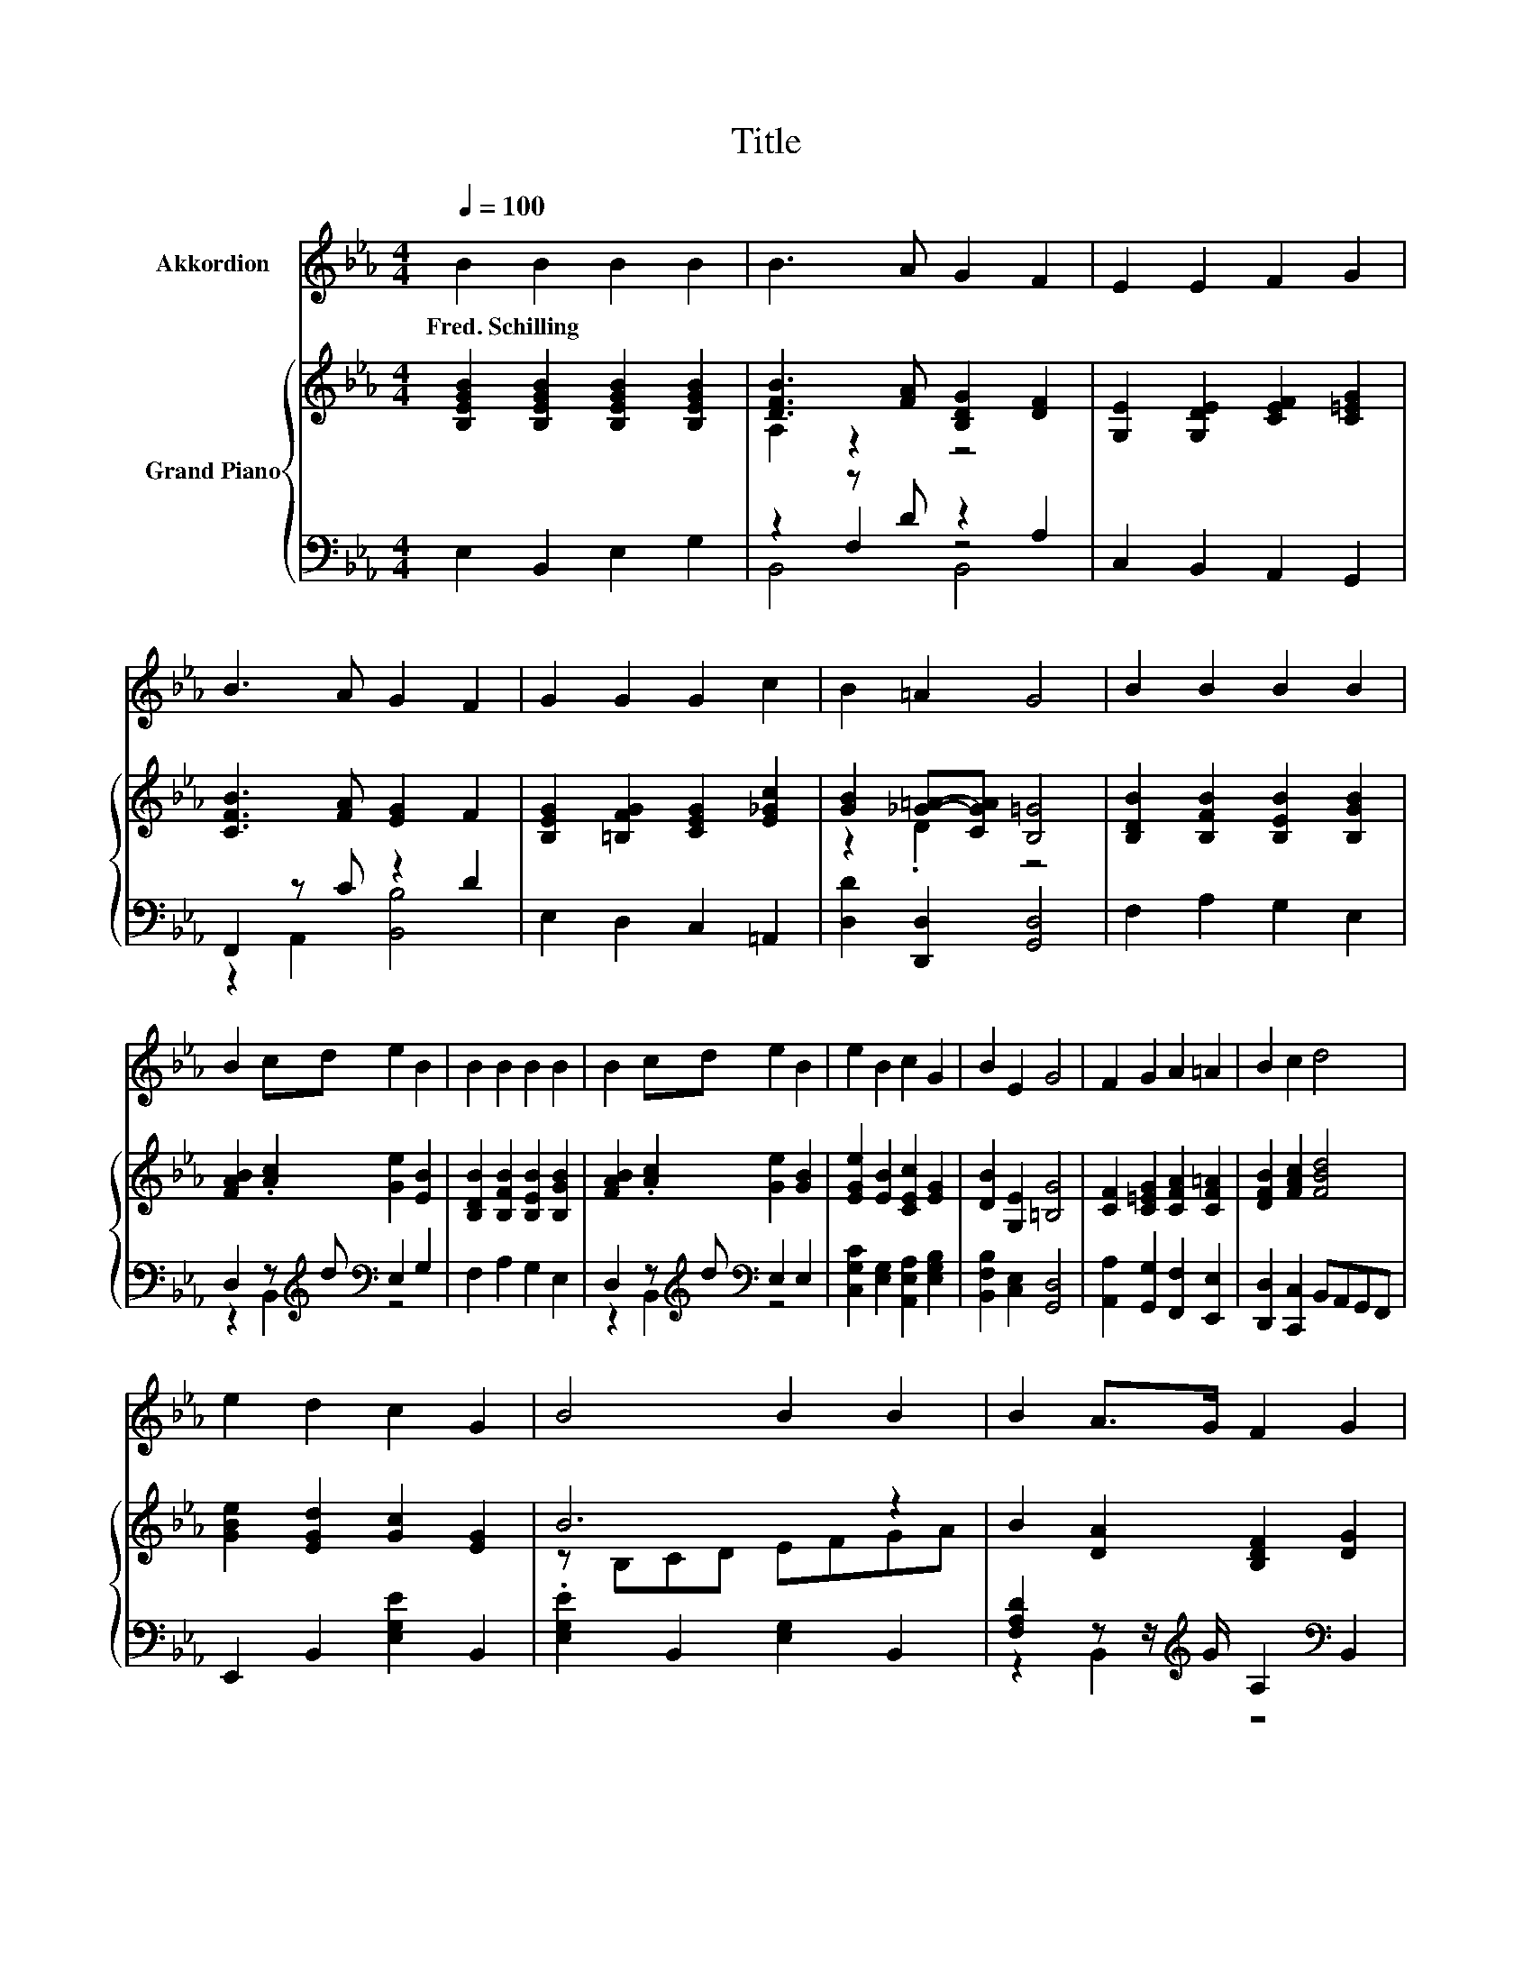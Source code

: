 X:1
T:Title
%%score 1 { ( 2 4 7 ) | ( 3 5 6 ) }
L:1/8
Q:1/4=100
M:4/4
K:Eb
V:1 treble nm="Akkordion"
V:2 treble nm="Grand Piano"
V:4 treble 
V:7 treble 
V:3 bass 
V:5 bass 
V:6 bass 
V:1
 B2 B2 B2 B2 | B3 A G2 F2 | E2 E2 F2 G2 | B3 A G2 F2 | G2 G2 G2 c2 | B2 =A2 G4 | B2 B2 B2 B2 | %7
w: Fred.~Schilling * * *|||||||
 B2 cd e2 B2 | B2 B2 B2 B2 | B2 cd e2 B2 | e2 B2 c2 G2 | B2 E2 G4 | F2 G2 A2 =A2 | B2 c2 d4 | %14
w: |||||||
 e2 d2 c2 G2 | B4 B2 B2 | B2 A>G F2 G2 | E6 z2 | E2 c2 c2 e2 | e4 B2 B2 | B2 =A>G A2 c2 | B6 z2 | %22
w: ||||||||
 e2 d2 c2 G2 | B4 B2 B2 | B2 A>G F2 G2 | E6 z2 | A2 GF B2 AG | c2 d2 e2 EF | G2 BA G2 F2 | E6 z2 |] %30
w: ||||||||
V:2
 [B,EGB]2 [B,EGB]2 [B,EGB]2 [B,EGB]2 | [DFB]3 [FA] [B,DG]2 [DF]2 | [G,E]2 [G,DE]2 [CEF]2 [C=EG]2 | %3
 [CFB]3 [FA] [EG]2 F2 | [B,EG]2 [=B,FG]2 [CEG]2 [E_Gc]2 | [GB]2 [_G=A]-[CGA] [B,=G]4 | %6
 [B,DB]2 [B,FB]2 [B,EB]2 [B,GB]2 | [FAB]2 .[Ac]2 [Ge]2 [EB]2 | [B,DB]2 [B,FB]2 [B,EB]2 [B,GB]2 | %9
 [FAB]2 .[Ac]2 [Ge]2 [GB]2 | [EGe]2 [EB]2 [CEc]2 [EG]2 | [DB]2 [G,E]2 [=B,G]4 | %12
 [CF]2 [C=EG]2 [CFA]2 [CF=A]2 | [DFB]2 [FAc]2 [FBd]4 | [GBe]2 [EGd]2 [Gc]2 [EG]2 | B6 z2 | %16
 B2 [DA]2 [B,DF]2 [DG]2 | E8 | [CE]2 [EAc]2 [EAc]2 [EAe]2 | [EBe]4 z4 | B2 =A>G A2 c2 | B6 z2 | %22
 [EGBe]2 [EGd]2 [Gc]2 [EG]2 | B6 z2 | B2 [DA]2 [B,DF]2 [G,DG]2 | E8 | [A,CA]2 D-[A,DF] [EB]2 AG | %27
 [CEc]2 d2 e2 EF | [B,G]2 [_D=EB][CFA] [B,_EG]2 [A,=DF]2 | E6 z2 |] %30
V:3
 E,2 B,,2 E,2 G,2 | z2 z D z2 A,2 | C,2 B,,2 A,,2 G,,2 | F,,2 z C z2 D2 | E,2 D,2 C,2 =A,,2 | %5
 [D,D]2 [D,,D,]2 [G,,D,]4 | F,2 A,2 G,2 E,2 | D,2 z[K:treble] d[K:bass] E,2 G,2 | F,2 A,2 G,2 E,2 | %9
 D,2 z[K:treble] d[K:bass] E,2 E,2 | [C,G,C]2 [E,G,]2 [A,,E,A,]2 [E,G,B,]2 | %11
 [B,,F,B,]2 [C,E,]2 [G,,D,]4 | [A,,A,]2 [G,,G,]2 [F,,F,]2 [E,,E,]2 | %13
 [D,,D,]2 [C,,C,]2 B,,A,,G,,F,, | E,,2 B,,2 [E,G,E]2 B,,2 | .[E,G,E]2 B,,2 [E,G,]2 B,,2 | %16
 [F,A,D]2 z z/[K:treble] G/ A,2[K:bass] B,,2 | E,2 B,,2 G,,2 E,,2 | A,,2 [E,A,C]2 A,,2 [E,A,C]2 | %19
 z2 G,2 [G,B,E]2 [G,B,E]2 | z2 C2 z4 | D6 z2 | [E,,E,]2 B,,2 [E,G,E]2 B,,2 | %23
 .[E,G,E]2 B,,2 [E,G,]2 B,,2 | [F,A,D]2 z z/[K:treble] G/ A,2[K:bass] =B,,2 | C,2 B,,2 A,,2 G,,2 | %26
 F,,2 B,,A,, [G,,G,]2 [C,C][B,,B,] | [A,,A,]2[K:treble] [A,=B,F]2 [G,_B,E]2[K:bass] [=B,,A,]2 | %28
 B,,2 G,,A,, B,,2 B,,2 | E,2 B,,2 E,,2 z2 |] %30
V:4
 x8 | A,2 z2 z4 | x8 | x8 | x8 | z2 .D2 z4 | x8 | x8 | x8 | x8 | x8 | x8 | x8 | x8 | x8 | %15
 z B,CD EFGA | x8 | G,2 z2 z4 | x8 | z2 B,2 B2 B2 | x8 | z2 A,2 z =B[Cc][Dd] | x8 | z B,CD EFGA | %24
 x8 | G,2 D2 C2 B,2 | z2 .[B,G]2 z2 E2 | x8 | x8 | G,2 z2 z4 |] %30
V:5
 x8 | z2 F,2 z4 | x8 | z2 A,,2 [B,,B,]4 | x8 | x8 | x8 | z2 B,,2[K:treble][K:bass] z4 | x8 | %9
 z2 B,,2[K:treble][K:bass] z4 | x8 | x8 | x8 | x8 | x8 | x8 | z2 B,,2[K:treble] z4[K:bass] | x8 | %18
 x8 | G,,8 | [F,CE]2 [F,E]->[F,B,E] [F,CE]2 [F,=A,E]2 | B,2 A,,2 z =B, [F,,F,]2 | x8 | x8 | %24
 z2 B,,2[K:treble] z4[K:bass] | x8 | x8 | x2[K:treble] x4[K:bass] x2 | x8 | x8 |] %30
V:6
 x8 | B,,4 B,,4 | x8 | x8 | x8 | x8 | x8 | x3[K:treble] x[K:bass] x4 | x8 | %9
 x3[K:treble] x[K:bass] x4 | x8 | x8 | x8 | x8 | x8 | x8 | x7/2[K:treble] x5/2[K:bass] x2 | x8 | %18
 x8 | x8 | x8 | z4 G,,2 z2 | x8 | x8 | x7/2[K:treble] x5/2[K:bass] x2 | x8 | x8 | %27
 x2[K:treble] x4[K:bass] x2 | x8 | x8 |] %30
V:7
 x8 | x8 | x8 | x8 | x8 | x8 | x8 | x8 | x8 | x8 | x8 | x8 | x8 | x8 | x8 | x8 | x8 | x8 | x8 | %19
 x8 | x8 | z4 G,2 z2 | x8 | x8 | x8 | x8 | x8 | x8 | x8 | x8 |] %30

